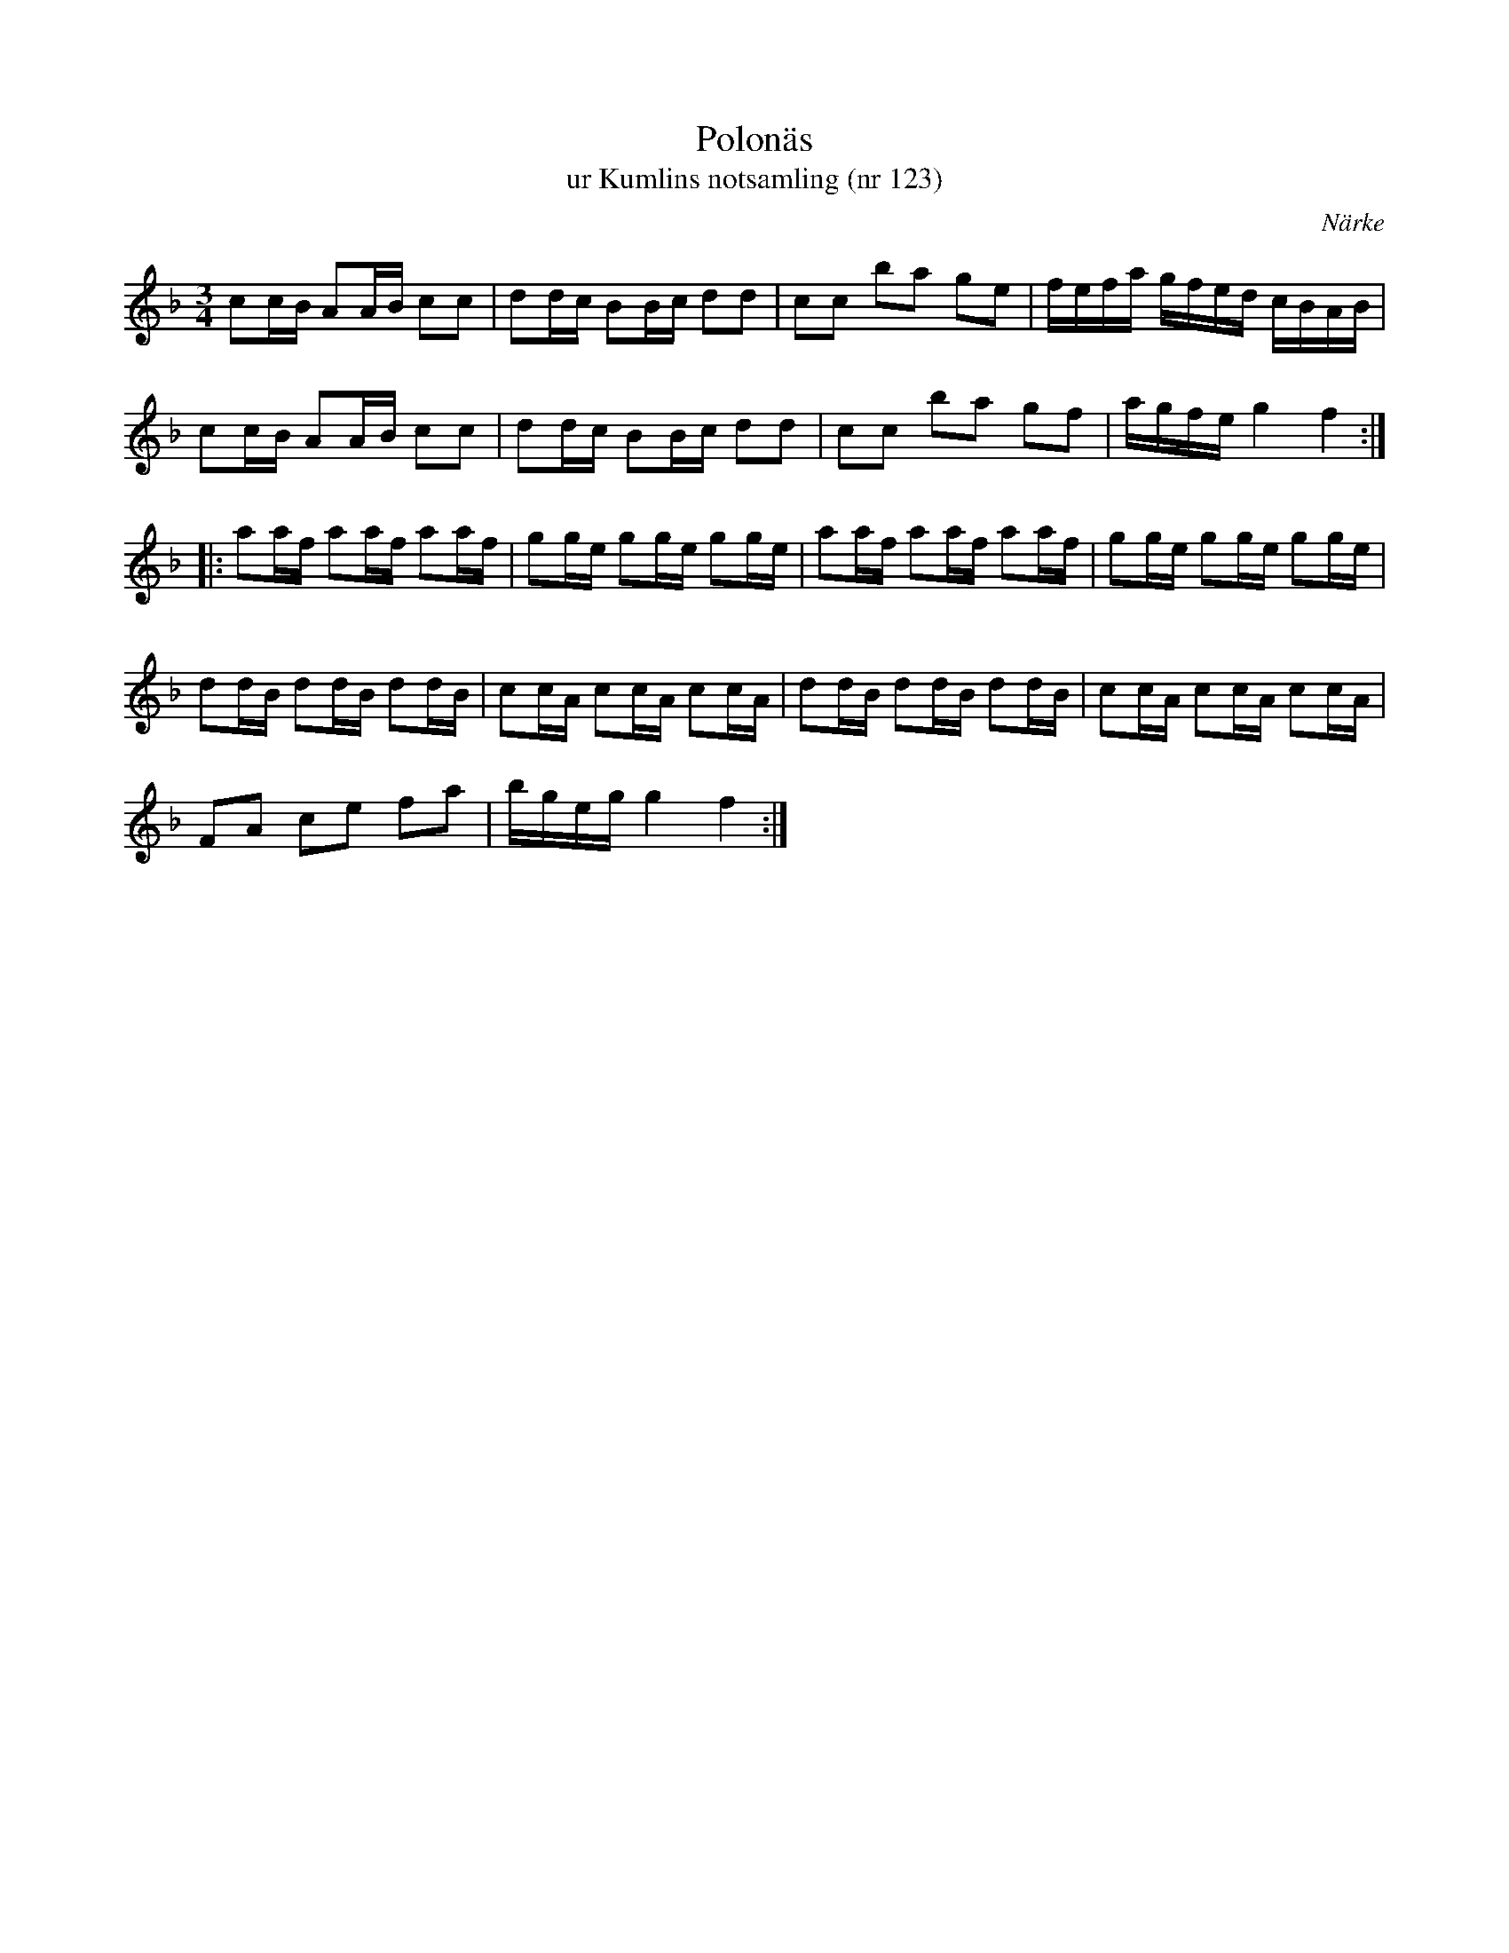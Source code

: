 %%abc-charset utf-8

X:123
T:Polonäs
T:ur Kumlins notsamling (nr 123)
B:Kumlins notsamling, nr 123
B:FMK - katalog Ma4 bild 31
O:Närke
R:Slängpolska
Z:Nils Liberg
M:3/4
L:1/16
K:F
c2cB A2AB c2c2 | d2dc B2Bc d2d2 | c2c2 b2a2 g2e2 | fefa gfed cBAB |
c2cB A2AB c2c2 | d2dc B2Bc d2d2 | c2c2 b2a2 g2f2 | agfe g4 f4 ::
a2af a2af a2af | g2ge g2ge g2ge | a2af a2af a2af | g2ge g2ge g2ge |
d2dB d2dB d2dB | c2cA c2cA c2cA | d2dB d2dB d2dB | c2cA c2cA c2cA |
F2A2 c2e2 f2a2 | bgeg g4 f4 :|

